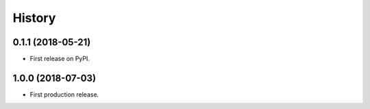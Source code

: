 .. :changelog:

History
-------

0.1.1 (2018-05-21)
++++++++++++++++++

* First release on PyPI.

1.0.0 (2018-07-03)
++++++++++++++++++

* First production release.
